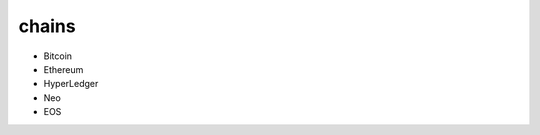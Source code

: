 ============================
chains
============================

- Bitcoin
- Ethereum
- HyperLedger
- Neo
- EOS
